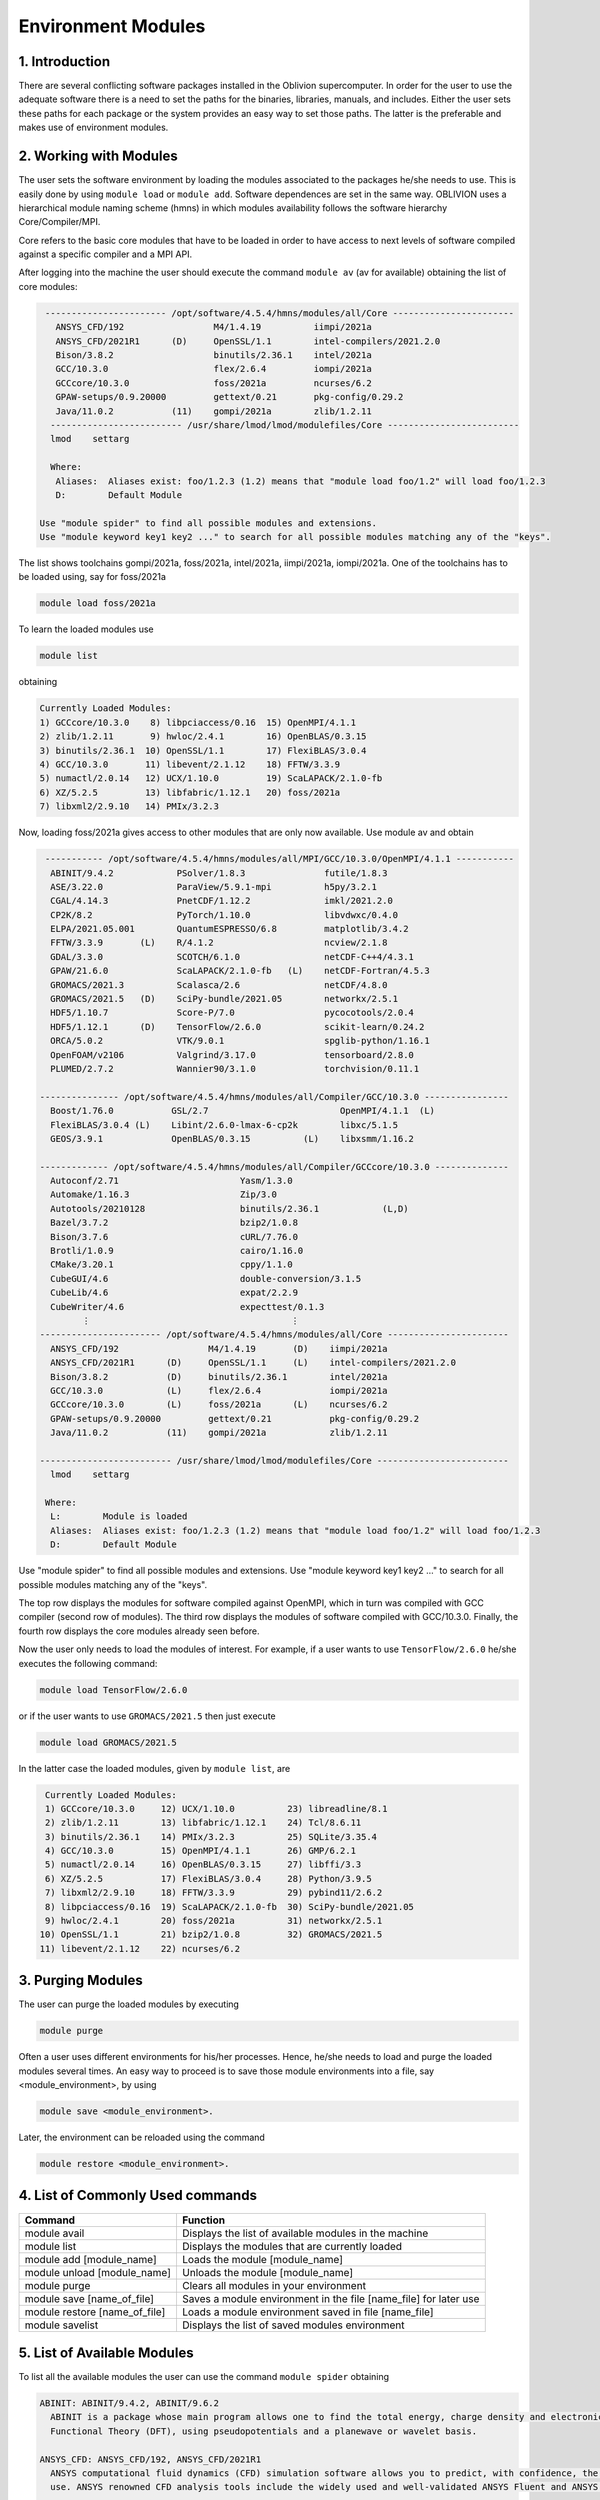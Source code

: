 Environment Modules
===================


1. Introduction
---------------

There are several conflicting software packages installed in the Oblivion supercomputer. In order for the user to use the adequate software there is a need to set the paths for the binaries, libraries, manuals, and includes. Either the user sets these paths for each package or the system provides an easy way to set those paths. The latter is the preferable and makes use of environment modules. 


2. Working with Modules
-----------------------

The user sets the software environment by loading the modules associated to the packages he/she needs to use. This is easily done by using ``module load`` or ``module add``. Software dependences are set in the same way. OBLIVION uses a hierarchical module naming scheme (hmns) in which modules availability follows the software hierarchy Core/Compiler/MPI.

Core refers to the basic core modules that have to be loaded in order to have access to next levels of software compiled against a specific compiler and a MPI API.

After logging into the machine the user should execute the command ``module av`` (av for available) obtaining the list of core modules:

.. code-block:: console

   ----------------------- /opt/software/4.5.4/hmns/modules/all/Core -----------------------
     ANSYS_CFD/192                 M4/1.4.19          iimpi/2021a
     ANSYS_CFD/2021R1      (D)     OpenSSL/1.1        intel-compilers/2021.2.0
     Bison/3.8.2                   binutils/2.36.1    intel/2021a
     GCC/10.3.0                    flex/2.6.4         iompi/2021a
     GCCcore/10.3.0                foss/2021a         ncurses/6.2
     GPAW-setups/0.9.20000         gettext/0.21       pkg-config/0.29.2
     Java/11.0.2           (11)    gompi/2021a        zlib/1.2.11
    ------------------------- /usr/share/lmod/lmod/modulefiles/Core -------------------------
    lmod    settarg

    Where:
     Aliases:  Aliases exist: foo/1.2.3 (1.2) means that "module load foo/1.2" will load foo/1.2.3
     D:        Default Module

  Use "module spider" to find all possible modules and extensions.
  Use "module keyword key1 key2 ..." to search for all possible modules matching any of the "keys".


The list shows toolchains gompi/2021a, foss/2021a, intel/2021a, iimpi/2021a, iompi/2021a. One of the toolchains has to be loaded using, say for foss/2021a

.. code-block:: console

  module load foss/2021a

To learn the loaded modules use

.. code-block:: console

  module list

obtaining

.. code-block:: console

  Currently Loaded Modules:
  1) GCCcore/10.3.0    8) libpciaccess/0.16  15) OpenMPI/4.1.1
  2) zlib/1.2.11       9) hwloc/2.4.1        16) OpenBLAS/0.3.15
  3) binutils/2.36.1  10) OpenSSL/1.1        17) FlexiBLAS/3.0.4
  4) GCC/10.3.0       11) libevent/2.1.12    18) FFTW/3.3.9
  5) numactl/2.0.14   12) UCX/1.10.0         19) ScaLAPACK/2.1.0-fb
  6) XZ/5.2.5         13) libfabric/1.12.1   20) foss/2021a
  7) libxml2/2.9.10   14) PMIx/3.2.3

Now, loading foss/2021a gives access to other modules that are only now available. Use module av and obtain

.. code-block:: console

  ----------- /opt/software/4.5.4/hmns/modules/all/MPI/GCC/10.3.0/OpenMPI/4.1.1 -----------
   ABINIT/9.4.2            PSolver/1.8.3               futile/1.8.3
   ASE/3.22.0              ParaView/5.9.1-mpi          h5py/3.2.1
   CGAL/4.14.3             PnetCDF/1.12.2              imkl/2021.2.0
   CP2K/8.2                PyTorch/1.10.0              libvdwxc/0.4.0
   ELPA/2021.05.001        QuantumESPRESSO/6.8         matplotlib/3.4.2
   FFTW/3.3.9       (L)    R/4.1.2                     ncview/2.1.8
   GDAL/3.3.0              SCOTCH/6.1.0                netCDF-C++4/4.3.1
   GPAW/21.6.0             ScaLAPACK/2.1.0-fb   (L)    netCDF-Fortran/4.5.3
   GROMACS/2021.3          Scalasca/2.6                netCDF/4.8.0
   GROMACS/2021.5   (D)    SciPy-bundle/2021.05        networkx/2.5.1
   HDF5/1.10.7             Score-P/7.0                 pycocotools/2.0.4
   HDF5/1.12.1      (D)    TensorFlow/2.6.0            scikit-learn/0.24.2
   ORCA/5.0.2              VTK/9.0.1                   spglib-python/1.16.1
   OpenFOAM/v2106          Valgrind/3.17.0             tensorboard/2.8.0
   PLUMED/2.7.2            Wannier90/3.1.0             torchvision/0.11.1

 --------------- /opt/software/4.5.4/hmns/modules/all/Compiler/GCC/10.3.0 ----------------
   Boost/1.76.0           GSL/2.7                         OpenMPI/4.1.1  (L)
   FlexiBLAS/3.0.4 (L)    Libint/2.6.0-lmax-6-cp2k        libxc/5.1.5
   GEOS/3.9.1             OpenBLAS/0.3.15          (L)    libxsmm/1.16.2

 ------------- /opt/software/4.5.4/hmns/modules/all/Compiler/GCCcore/10.3.0 --------------
   Autoconf/2.71                       Yasm/1.3.0
   Automake/1.16.3                     Zip/3.0
   Autotools/20210128                  binutils/2.36.1            (L,D)
   Bazel/3.7.2                         bzip2/1.0.8
   Bison/3.7.6                         cURL/7.76.0
   Brotli/1.0.9                        cairo/1.16.0
   CMake/3.20.1                        cppy/1.1.0
   CubeGUI/4.6                         double-conversion/3.1.5
   CubeLib/4.6                         expat/2.2.9
   CubeWriter/4.6                      expecttest/0.1.3
         ⋮                                      ⋮
 ----------------------- /opt/software/4.5.4/hmns/modules/all/Core -----------------------
   ANSYS_CFD/192                 M4/1.4.19       (D)    iimpi/2021a
   ANSYS_CFD/2021R1      (D)     OpenSSL/1.1     (L)    intel-compilers/2021.2.0
   Bison/3.8.2           (D)     binutils/2.36.1        intel/2021a
   GCC/10.3.0            (L)     flex/2.6.4             iompi/2021a
   GCCcore/10.3.0        (L)     foss/2021a      (L)    ncurses/6.2
   GPAW-setups/0.9.20000         gettext/0.21           pkg-config/0.29.2
   Java/11.0.2           (11)    gompi/2021a            zlib/1.2.11

 ------------------------- /usr/share/lmod/lmod/modulefiles/Core -------------------------
   lmod    settarg

  Where:
   L:        Module is loaded
   Aliases:  Aliases exist: foo/1.2.3 (1.2) means that "module load foo/1.2" will load foo/1.2.3
   D:        Default Module

Use "module spider" to find all possible modules and extensions.
Use "module keyword key1 key2 ..." to search for all possible modules matching any of the "keys".


The top row displays the modules for software compiled against OpenMPI, which in turn was compiled with GCC compiler (second row of modules). The third row displays the modules of software compiled with GCC/10.3.0. Finally, the fourth row displays the core modules already seen before.

Now the user only needs to load the modules of interest. For example, if a user wants to use ``TensorFlow/2.6.0`` he/she executes the following command:

.. code-block:: console

  module load TensorFlow/2.6.0

or if the user wants to use ``GROMACS/2021.5`` then just execute

.. code-block:: console

  module load GROMACS/2021.5

In the latter case the loaded modules, given by ``module list``, are

.. code-block:: console

  Currently Loaded Modules:
  1) GCCcore/10.3.0     12) UCX/1.10.0          23) libreadline/8.1
  2) zlib/1.2.11        13) libfabric/1.12.1    24) Tcl/8.6.11
  3) binutils/2.36.1    14) PMIx/3.2.3          25) SQLite/3.35.4
  4) GCC/10.3.0         15) OpenMPI/4.1.1       26) GMP/6.2.1
  5) numactl/2.0.14     16) OpenBLAS/0.3.15     27) libffi/3.3
  6) XZ/5.2.5           17) FlexiBLAS/3.0.4     28) Python/3.9.5
  7) libxml2/2.9.10     18) FFTW/3.3.9          29) pybind11/2.6.2
  8) libpciaccess/0.16  19) ScaLAPACK/2.1.0-fb  30) SciPy-bundle/2021.05
  9) hwloc/2.4.1        20) foss/2021a          31) networkx/2.5.1
 10) OpenSSL/1.1        21) bzip2/1.0.8         32) GROMACS/2021.5
 11) libevent/2.1.12    22) ncurses/6.2


3. Purging Modules
------------------

The user can purge the loaded modules by executing 

.. code-block:: console
  
  module purge
  
Often a user uses different environments for his/her processes. Hence, he/she needs to load and purge the loaded modules several times. An easy way to proceed is to save those module environments into a file, say <module_environment>, by using 

.. code-block:: console

  module save <module_environment>. 
  
Later, the environment can be reloaded using the command 

.. code-block:: console

  module restore <module_environment>.

 
4. List of Commonly Used commands
---------------------------------

.. list-table::

  * - **Command**	
    - **Function**
  * - module avail	
    - Displays the list of available modules in the machine
  * - module list	
    - Displays the modules that are currently loaded
  * - module add [module_name]	
    - Loads the module [module_name]
  * - module unload [module_name]	
    - Unloads the module [module_name]
  * - module purge	
    - Clears all modules in your environment
  * - module save [name_of_file]	
    - Saves a module environment in the file [name_file] for later use
  * - module restore [name_of_file]	
    - Loads a module environment saved in file [name_file]
  * - module savelist	
    - Displays the list of saved modules environment

5. List of Available Modules
----------------------------

To list all the available modules the user can use the command ``module spider`` obtaining

.. code-block:: julia

  ABINIT: ABINIT/9.4.2, ABINIT/9.6.2
    ABINIT is a package whose main program allows one to find the total energy, charge density and electronic structure of systems made of electrons and nuclei (molecules and periodic solids) within Density
    Functional Theory (DFT), using pseudopotentials and a planewave or wavelet basis.

  ANSYS_CFD: ANSYS_CFD/192, ANSYS_CFD/2021R1
    ANSYS computational fluid dynamics (CFD) simulation software allows you to predict, with confidence, the impact of fluid flows on your product throughout design and manufacturing as well as during end
    use. ANSYS renowned CFD analysis tools include the widely used and well-validated ANSYS Fluent and ANSYS CFX.

  ASE: ASE/3.22.0
    ASE is a python package providing an open source Atomic Simulation Environment in the Python scripting language. From version 3.20.1 we also include the ase-ext package, it contains optional
    reimplementations in C of functions in ASE. ASE uses it automatically when installed.

  Autoconf: Autoconf/2.71
    Autoconf is an extensible package of M4 macros that produce shell scripts to automatically configure software source code packages. These scripts can adapt the packages to many kinds of UNIX-like systems
    without manual user intervention. Autoconf creates a configuration script for a package from a template file that lists the operating system features that the package can use, in the form of M4 macro
    calls.

  Automake: Automake/1.16.3
    Automake: GNU Standards-compliant Makefile generator

  Autotools: Autotools/20210128
    This bundle collect the standard GNU build tools: Autoconf, Automake and libtool 

  Bazel: Bazel/3.7.2
    Bazel is a build tool that builds code quickly and reliably. It is used to build the majority of Google's software.

  Bison: Bison/3.7.6, Bison/3.8.2
    Bison is a general-purpose parser generator that converts an annotated context-free grammar into a deterministic LR or generalized LR (GLR) parser employing LALR(1) parser tables.

  Boost: Boost/1.76.0
    Boost provides free peer-reviewed portable C++ source libraries.

  Brotli: Brotli/1.0.9
    Brotli is a generic-purpose lossless compression algorithm that compresses data using a combination of a modern variant of the LZ77 algorithm, Huffman coding and 2nd order context modeling, with a
    compression ratio comparable to the best currently available general-purpose compression methods. It is similar in speed with deflate but offers more dense compression. The specification of the Brotli
    Compressed Data Format is defined in RFC 7932.

  CGAL: CGAL/4.14.3
    The goal of the CGAL Open Source Project is to provide easy access to efficient and reliable geometric algorithms in the form of a C++ library.

  CLEASE: CLEASE/0.10.6
    CLuster Expansion in Atomic Simulation Environment (CLEASE) is a package that automates the cumbersome setup and construction procedure of cluster expansion (CE). It provides a comprehensive list of tools
    for specifying parameters for CE, generating training structures, fitting effective cluster interaction (ECI) values and running Monte Carlo simulations.

  CMake: CMake/3.20.1
    CMake, the cross-platform, open-source build system. CMake is a family of tools designed to build, test and package software. 

  CP2K: CP2K/8.2
    CP2K is a freely available (GPL) program, written in Fortran 95, to perform atomistic and molecular simulations of solid state, liquid, molecular and biological systems. It provides a general framework
    for different methods such as e.g. density functional theory (DFT) using a mixed Gaussian and plane waves approach (GPW), and classical pair and many-body potentials. 

  CubeGUI: CubeGUI/4.6
    Cube, which is used as performance report explorer for Scalasca and Score-P, is a generic tool for displaying a multi-dimensional performance space consisting of the dimensions (i) performance metric,
    (ii) call path, and (iii) system resource. Each dimension can be represented as a tree, where non-leaf nodes of the tree can be collapsed or expanded to achieve the desired level of granularity. This
    module provides the Cube graphical report explorer. 

  CubeLib: CubeLib/4.6
    Cube, which is used as performance report explorer for Scalasca and Score-P, is a generic tool for displaying a multi-dimensional performance space consisting of the dimensions (i) performance metric,
    (ii) call path, and (iii) system resource. Each dimension can be represented as a tree, where non-leaf nodes of the tree can be collapsed or expanded to achieve the desired level of granularity. This
    module provides the Cube general purpose C++ library component and command-line tools. 

  CubeWriter: CubeWriter/4.6
    Cube, which is used as performance report explorer for Scalasca and Score-P, is a generic tool for displaying a multi-dimensional performance space consisting of the dimensions (i) performance metric,
    (ii) call path, and (iii) system resource. Each dimension can be represented as a tree, where non-leaf nodes of the tree can be collapsed or expanded to achieve the desired level of granularity. This
    module provides the Cube high-performance C writer library component. 

  DB: DB/18.1.40
    Berkeley DB enables the development of custom data management solutions, without the overhead traditionally associated with such custom projects.

  DBus: DBus/1.13.18
    D-Bus is a message bus system, a simple way for applications to talk to one another. In addition to interprocess communication, D-Bus helps coordinate process lifecycle; it makes it simple and reliable to
    code a "single instance" application or daemon, and to launch applications and daemons on demand when their services are needed. 

  DFTB+: DFTB+/21.1
    DFTB+ is a fast and efficient versatile quantum mechanical simulation package. It is based on the Density Functional Tight Binding (DFTB) method, containing almost all of the useful extensions which have
    been developed for the DFTB framework so far. Using DFTB+ you can carry out quantum mechanical simulations like with ab-initio density functional theory based packages, but in an approximate way gaining
    typically around two order of magnitude in speed.

  DIRAC: DIRAC/22.0
    DIRAC: Program for Atomic and Molecular Direct Iterative Relativistic All-electron Calculations

  Doxygen: Doxygen/1.9.1
    Doxygen is a documentation system for C++, C, Java, Objective-C, Python, IDL (Corba and Microsoft flavors), Fortran, VHDL, PHP, C#, and to some extent D. 

  ELPA: ELPA/2021.05.001
    Eigenvalue SoLvers for Petaflop-Applications .

  ELSI: ELSI/2.7.1-PEXSI
    ELSI provides and enhances scalable, open-source software library solutions for electronic structure calculations in materials science, condensed matter physics, chemistry, and many other fields. ELSI
    focuses on methods that solve or circumvent eigenvalue problems in electronic structure theory. The ELSI infrastructure should also be useful for other challenging eigenvalue problems. 

  Eigen: Eigen/3.3.9
    Eigen is a C++ template library for linear algebra: matrices, vectors, numerical solvers, and related algorithms.

  FFTW: FFTW/3.3.9
    FFTW is a C subroutine library for computing the discrete Fourier transform (DFT) in one or more dimensions, of arbitrary input size, and of both real and complex data.

  FFmpeg: FFmpeg/4.3.2
    A complete, cross-platform solution to record, convert and stream audio and video.

  FLAC: FLAC/1.3.3
    FLAC stands for Free Lossless Audio Codec, an audio format similar to MP3, but lossless, meaning that audio is compressed in FLAC without any loss in quality.

  Flask: Flask/1.1.4
    Flask is a lightweight WSGI web application framework. It is designed to make getting started quick and easy, with the ability to scale up to complex applications. This module includes the Flask
    extensions: Flask-Cors

  FlexiBLAS: FlexiBLAS/3.0.4
    FlexiBLAS is a wrapper library that enables the exchange of the BLAS and LAPACK implementation used by a program without recompiling or relinking it.

  FriBidi: FriBidi/1.0.10
    The Free Implementation of the Unicode Bidirectional Algorithm. 

  GCC: GCC/10.3.0
    The GNU Compiler Collection includes front ends for C, C++, Objective-C, Fortran, Java, and Ada, as well as libraries for these languages (libstdc++, libgcj,...).

  GCCcore: GCCcore/10.3.0
    The GNU Compiler Collection includes front ends for C, C++, Objective-C, Fortran, Java, and Ada, as well as libraries for these languages (libstdc++, libgcj,...).

  GDAL: GDAL/3.3.0
    GDAL is a translator library for raster geospatial data formats that is released under an X/MIT style Open Source license by the Open Source Geospatial Foundation. As a library, it presents a single
    abstract data model to the calling application for all supported formats. It also comes with a variety of useful commandline utilities for data translation and processing.

  GEOS: GEOS/3.9.1
    GEOS (Geometry Engine - Open Source) is a C++ port of the Java Topology Suite (JTS)

  GLPK: GLPK/5.0
    The GLPK (GNU Linear Programming Kit) package is intended for solving large-scale linear programming (LP), mixed integer programming (MIP), and other related problems. It is a set of routines written in
    ANSI C and organized in the form of a callable library.

  GLib: GLib/2.68.2
    GLib is one of the base libraries of the GTK+ project

  GMP: GMP/6.2.1
    GMP is a free library for arbitrary precision arithmetic, operating on signed integers, rational numbers, and floating point numbers. 

  GObject-Introspection: GObject-Introspection/1.68.0
    GObject introspection is a middleware layer between C libraries (using GObject) and language bindings. The C library can be scanned at compile time and generate a metadata file, in addition to the actual
    native C library. Then at runtime, language bindings can read this metadata and automatically provide bindings to call into the C library.

  GPAW: GPAW/21.6.0
    GPAW is a density-functional theory (DFT) Python code based on the projector-augmented wave (PAW) method and the atomic simulation environment (ASE). It uses real-space uniform grids and multigrid methods
    or atom-centered basis-functions.

  GPAW-setups: GPAW-setups/0.9.20000
    PAW setup for the GPAW Density Functional Theory package. Users can install setups manually using 'gpaw install-data' or use setups from this package. The versions of GPAW and GPAW-setups can be
    intermixed.

  GROMACS: GROMACS/2021.3, GROMACS/2021.5
    GROMACS is a versatile package to perform molecular dynamics, i.e. simulate the Newtonian equations of motion for systems with hundreds to millions of particles. This is a CPU only build, containing both
    MPI and threadMPI builds for both single and double precision. It also contains the gmxapi extension for the single precision MPI build. 

  GSL: GSL/2.7
    The GNU Scientific Library (GSL) is a numerical library for C and C++ programmers. The library provides a wide range of mathematical routines such as random number generators, special functions and
    least-squares fitting.

  Ghostscript: Ghostscript/9.54.0
    Ghostscript is a versatile processor for PostScript data with the ability to render PostScript to different targets. It used to be part of the cups printing stack, but is no longer used for that.

  GlobalArrays: GlobalArrays/5.8
    Global Arrays (GA) is a Partitioned Global Address Space (PGAS) programming model

  HDF: HDF/4.2.15
    HDF (also known as HDF4) is a library and multi-object file format for storing and managing data between machines. 

  HDF5: HDF5/1.10.7, HDF5/1.12.1
    HDF5 is a data model, library, and file format for storing and managing data. It supports an unlimited variety of datatypes, and is designed for flexible and efficient I/O and for high volume and complex
    data.

  HarfBuzz: HarfBuzz/2.8.1
    HarfBuzz is an OpenType text shaping engine.

  ICU: ICU/69.1
    ICU is a mature, widely used set of C/C++ and Java libraries providing Unicode and Globalization support for software applications.

  ImageMagick: ImageMagick/7.0.11-14
    ImageMagick is a software suite to create, edit, compose, or convert bitmap images

  JasPer: JasPer/2.0.28
    The JasPer Project is an open-source initiative to provide a free software-based reference implementation of the codec specified in the JPEG-2000 Part-1 standard. 

  Java: Java/11.0.2
    Java Platform, Standard Edition (Java SE) lets you develop and deploy Java applications on desktops and servers.

  JsonCpp: JsonCpp/1.9.4
    JsonCpp is a C++ library that allows manipulating JSON values, including serialization and deserialization to and from strings. It can also preserve existing comment in unserialization/serialization
    steps, making it a convenient format to store user input files. 

  LAME: LAME/3.100
    LAME is a high quality MPEG Audio Layer III (MP3) encoder licensed under the LGPL.

  LLVM: LLVM/11.1.0
    The LLVM Core libraries provide a modern source- and target-independent optimizer, along with code generation support for many popular CPUs (as well as some less common ones!) These libraries are built
    around a well specified code representation known as the LLVM intermediate representation ("LLVM IR"). The LLVM Core libraries are well documented, and it is particularly easy to invent your own language
    (or port an existing compiler) to use LLVM as an optimizer and code generator.

  LMDB: LMDB/0.9.28
    LMDB is a fast, memory-efficient database. With memory-mapped files, it has the read performance of a pure in-memory database while retaining the persistence of standard disk-based databases.

  LibTIFF: LibTIFF/4.2.0
    tiff: Library and tools for reading and writing TIFF data files

  Libint: Libint/2.6.0-lmax-6-cp2k
    Libint library is used to evaluate the traditional (electron repulsion) and certain novel two-body matrix elements (integrals) over Cartesian Gaussian functions used in modern atomic and molecular theory.

  LittleCMS: LittleCMS/2.12
    Little CMS intends to be an OPEN SOURCE small-footprint color management engine, with special focus on accuracy and performance. 

  Lua: Lua/5.4.3
    Lua is a powerful, fast, lightweight, embeddable scripting language. Lua combines simple procedural syntax with powerful data description constructs based on associative arrays and extensible semantics.
    Lua is dynamically typed, runs by interpreting bytecode for a register-based virtual machine, and has automatic memory management with incremental garbage collection, making it ideal for configuration,
    scripting, and rapid prototyping.

  M4: M4/1.4.18, M4/1.4.19
    GNU M4 is an implementation of the traditional Unix macro processor. It is mostly SVR4 compatible although it has some extensions (for example, handling more than 9 positional parameters to macros). GNU
    M4 also has built-in functions for including files, running shell commands, doing arithmetic, etc.

  METIS: METIS/5.1.0
    METIS is a set of serial programs for partitioning graphs, partitioning finite element meshes, and producing fill reducing orderings for sparse matrices. The algorithms implemented in METIS are based on
    the multilevel recursive-bisection, multilevel k-way, and multi-constraint partitioning schemes. 

  MPFR: MPFR/4.1.0
    The MPFR library is a C library for multiple-precision floating-point computations with correct rounding. 

  Mako: Mako/1.1.4
    A super-fast templating language that borrows the best ideas from the existing templating languages

  Mesa: Mesa/21.1.1
    Mesa is an open-source implementation of the OpenGL specification - a system for rendering interactive 3D graphics.

  Meson: Meson/0.58.0
    Meson is a cross-platform build system designed to be both as fast and as user friendly as possible.

  NASM: NASM/2.15.05
    NASM: General-purpose x86 assembler

  NLopt: NLopt/2.7.0
    NLopt is a free/open-source library for nonlinear optimization, providing a common interface for a number of different free optimization routines available online as well as original implementations of
    various other algorithms. 

  NSPR: NSPR/4.30
    Netscape Portable Runtime (NSPR) provides a platform-neutral API for system level and libc-like functions.

  NSS: NSS/3.65
    Network Security Services (NSS) is a set of libraries designed to support cross-platform development of security-enabled client and server applications.

  NTPoly: NTPoly/2.7.0
    is a massively parallel library for computing the functions of sparse, symmetric matrices based on polynomial expansions. For sufficiently sparse matrices, most of the matrix functions in NTPoly can be
    computed in linear time.

  NWChem: NWChem/7.0.2
    NWChem aims to provide its users with computational chemistry tools that are scalable both in their ability to treat large scientific computational chemistry problems efficiently, and in their use of
    available parallel computing resources from high-performance parallel supercomputers to conventional workstation clusters. NWChem software can handle: biomolecules, nanostructures, and solid-state; from
    quantum to classical, and all combinations; Gaussian basis functions or plane-waves; scaling from one to thousands of processors; properties and relativity.

  Ninja: Ninja/1.10.2
    Ninja is a small build system with a focus on speed.

  OPARI2: OPARI2/2.0.6
    OPARI2, the successor of Forschungszentrum Juelich's OPARI, is a source-to-source instrumentation tool for OpenMP and hybrid codes. It surrounds OpenMP directives and runtime library calls with calls to
    the POMP2 measurement interface. 

  ORCA: ORCA/5.0.2
    ORCA is a flexible, efficient and easy-to-use general purpose tool for quantum chemistry with specific emphasis on spectroscopic properties of open-shell molecules. It features a wide variety of standard
    quantum chemical methods ranging from semiempirical methods to DFT to single- and multireference correlated ab initio methods. It can also treat environmental and relativistic effects.

  OTF2: OTF2/2.3
    The Open Trace Format 2 is a highly scalable, memory efficient event trace data format plus support library. It is the new standard trace format for Scalasca, Vampir, and TAU and is open for other tools. 

  OpenBLAS: OpenBLAS/0.3.15
    OpenBLAS is an optimized BLAS library based on GotoBLAS2 1.13 BSD version.

  OpenFOAM: OpenFOAM/v2106
    OpenFOAM is a free, open source CFD software package. OpenFOAM has an extensive range of features to solve anything from complex fluid flows involving chemical reactions, turbulence and heat transfer, to
    solid dynamics and electromagnetics.

  OpenMPI: OpenMPI/4.1.1
    The Open MPI Project is an open source MPI-3 implementation.

  OpenSSL: OpenSSL/1.1
    The OpenSSL Project is a collaborative effort to develop a robust, commercial-grade, full-featured, and Open Source toolchain implementing the Secure Sockets Layer (SSL v2/v3) and Transport Layer Security
    (TLS v1) protocols as well as a full-strength general purpose cryptography library. 

  PAPI: PAPI/6.0.0.1
    PAPI provides the tool designer and application engineer with a consistent interface and methodology for use of the performance counter hardware found in most major microprocessors. PAPI enables software
    engineers to see, in near real time, the relation between software performance and processor events. In addition Component PAPI provides access to a collection of components that expose performance
    measurement opportunites across the hardware and software stack. 

  PCRE: PCRE/8.44
    The PCRE library is a set of functions that implement regular expression pattern matching using the same syntax and semantics as Perl 5. 

  PCRE2: PCRE2/10.36
    The PCRE library is a set of functions that implement regular expression pattern matching using the same syntax and semantics as Perl 5. 

  PDT: PDT/3.25.1
    Program Database Toolkit (PDT) is a framework for analyzing source code written in several programming languages and for making rich program knowledge accessible to developers of static and dynamic
    analysis tools. PDT implements a standard program representation, the program database (PDB), that can be accessed in a uniform way through a class library supporting common PDB operations. 

  PLUMED: PLUMED/2.7.2
    PLUMED is an open source library for free energy calculations in molecular systems which works together with some of the most popular molecular dynamics engines. Free energy calculations can be performed
    as a function of many order parameters with a particular focus on biological problems, using state of the art methods such as metadynamics, umbrella sampling and Jarzynski-equation based steered MD. The
    software, written in C++, can be easily interfaced with both fortran and C/C++ codes. 

  PMIx: PMIx/3.2.3
    Process Management for Exascale Environments PMI Exascale (PMIx) represents an attempt to provide an extended version of the PMI standard specifically designed to support clusters up to and including
    exascale sizes. The overall objective of the project is not to branch the existing pseudo-standard definitions - in fact, PMIx fully supports both of the existing PMI-1 and PMI-2 APIs - but rather to (a)
    augment and extend those APIs to eliminate some current restrictions that impact scalability, and (b) provide a reference implementation of the PMI-server that demonstrates the desired level of
    scalability. 

  PROJ: PROJ/8.0.1
    Program proj is a standard Unix filter function which converts geographic longitude and latitude coordinates into cartesian coordinates

  PSolver: PSolver/1.8.3
    Interpolating scaling function Poisson Solver Library 

  Pango: Pango/1.48.5
    Pango is a library for laying out and rendering of text, with an emphasis on internationalization. Pango can be used anywhere that text layout is needed, though most of the work on Pango so far has been
    done in the context of the GTK+ widget toolkit. Pango forms the core of text and font handling for GTK+-2.x.

  ParaView: ParaView/5.9.1-mpi
    ParaView is a scientific parallel visualizer.

  Perl: Perl/5.32.1-minimal, Perl/5.32.1
    Larry Wall's Practical Extraction and Report Language This is a minimal build without any modules. Should only be used for build dependencies. 

  Pillow: Pillow/8.2.0
    Pillow is the 'friendly PIL fork' by Alex Clark and Contributors. PIL is the Python Imaging Library by Fredrik Lundh and Contributors.

  Pillow-SIMD: Pillow-SIMD/8.2.0
    Pillow is the 'friendly PIL fork' by Alex Clark and Contributors. PIL is the Python Imaging Library by Fredrik Lundh and Contributors.

  PnetCDF: PnetCDF/1.12.2
    Parallel netCDF: A Parallel I/O Library for NetCDF File Access

  PyTorch: PyTorch/1.10.0
    Tensors and Dynamic neural networks in Python with strong GPU acceleration. PyTorch is a deep learning framework that puts Python first.

  PyYAML: PyYAML/5.4.1
    PyYAML is a YAML parser and emitter for the Python programming language.

  Python: Python/2.7.18-bare, Python/3.9.5-bare, Python/3.9.5
    Python is a programming language that lets you work more quickly and integrate your systems more effectively.

  Qhull: Qhull/2020.2
    Qhull computes the convex hull, Delaunay triangulation, Voronoi diagram, halfspace intersection about a point, furthest-site Delaunay triangulation, and furthest-site Voronoi diagram. The source code runs
    in 2-d, 3-d, 4-d, and higher dimensions. Qhull implements the Quickhull algorithm for computing the convex hull. 

  Qt5: Qt5/5.15.2
    Qt is a comprehensive cross-platform C++ application framework.

  QuantumESPRESSO: QuantumESPRESSO/6.8
    Quantum ESPRESSO is an integrated suite of computer codes for electronic-structure calculations and materials modeling at the nanoscale. It is based on density-functional theory, plane waves, and
    pseudopotentials (both norm-conserving and ultrasoft). 

  R: R/4.1.2
    R is a free software environment for statistical computing and graphics.

  Rust: Rust/1.52.1
    Rust is a systems programming language that runs blazingly fast, prevents segfaults, and guarantees thread safety.

  SCOTCH: SCOTCH/6.1.0
    Software package and libraries for sequential and parallel graph partitioning, static mapping, and sparse matrix block ordering, and sequential mesh and hypergraph partitioning.

  SIONlib: SIONlib/1.7.6-tools
    SIONlib is a scalable I/O library for parallel access to task-local files. The library not only supports writing and reading binary data to or from several thousands of processors into a single or a small
    number of physical files, but also provides global open and close functions to access SIONlib files in parallel. This package provides a stripped-down installation of SIONlib for use with performance
    tools (e.g., Score-P), with renamed symbols to avoid conflicts when an application using SIONlib itself is linked against a tool requiring a different SIONlib version. 

  SQLite: SQLite/3.35.4
    SQLite: SQL Database Engine in a C Library

  ScaLAPACK: ScaLAPACK/2.1.0-fb
    The ScaLAPACK (or Scalable LAPACK) library includes a subset of LAPACK routines redesigned for distributed memory MIMD parallel computers.

  Scalasca: Scalasca/2.6
    Scalasca is a software tool that supports the performance optimization of parallel programs by measuring and analyzing their runtime behavior. The analysis identifies potential performance bottlenecks --
    in particular those concerning communication and synchronization -- and offers guidance in exploring their causes. 

  SciPy-bundle: SciPy-bundle/2021.05
    Bundle of Python packages for scientific software

  Score-P: Score-P/7.0
    The Score-P measurement infrastructure is a highly scalable and easy-to-use tool suite for profiling, event tracing, and online analysis of HPC applications. 

  Szip: Szip/2.1.1
    Szip compression software, providing lossless compression of scientific data 

  Tcl: Tcl/8.6.11
    Tcl (Tool Command Language) is a very powerful but easy to learn dynamic programming language, suitable for a very wide range of uses, including web and desktop applications, networking, administration,
    testing and many more. 

  TensorFlow: TensorFlow/2.6.0
    An open-source software library for Machine Intelligence

  Tk: Tk/8.6.11
    Tk is an open source, cross-platform widget toolchain that provides a library of basic elements for building a graphical user interface (GUI) in many different programming languages.

  Tkinter: Tkinter/3.9.5
    Tkinter module, built with the Python buildsystem

  UCX: UCX/1.10.0
    Unified Communication X An open-source production grade communication framework for data centric and high-performance applications 

  UDUNITS: UDUNITS/2.2.28
    UDUNITS supports conversion of unit specifications between formatted and binary forms, arithmetic manipulation of units, and conversion of values between compatible scales of measurement.

  UnZip: UnZip/6.0
    UnZip is an extraction utility for archives compressed in .zip format (also called "zipfiles"). Although highly compatible both with PKWARE's PKZIP and PKUNZIP utilities for MS-DOS and with Info-ZIP's own
    Zip program, our primary objectives have been portability and non-MSDOS functionality.

  VTK: VTK/9.0.1
    The Visualization Toolkit (VTK) is an open-source, freely available software system for 3D computer graphics, image processing and visualization. VTK consists of a C++ class library and several
    interpreted interface layers including Tcl/Tk, Java, and Python. VTK supports a wide variety of visualization algorithms including: scalar, vector, tensor, texture, and volumetric methods; and advanced
    modeling techniques such as: implicit modeling, polygon reduction, mesh smoothing, cutting, contouring, and Delaunay triangulation.

  Valgrind: Valgrind/3.17.0
    Valgrind: Debugging and profiling tools

  Wannier90: Wannier90/3.1.0
    A tool for obtaining maximally-localised Wannier functions

  X11: X11/20210518
    The X Window System (X11) is a windowing system for bitmap displays

  XZ: XZ/5.2.5
    xz: XZ utilities

  Xvfb: Xvfb/1.20.11
    Xvfb is an X server that can run on machines with no display hardware and no physical input devices. It emulates a dumb framebuffer using virtual memory.

  Yasm: Yasm/1.3.0
    Yasm: Complete rewrite of the NASM assembler with BSD license

  Zip: Zip/3.0
    Zip is a compression and file packaging/archive utility. Although highly compatible both with PKWARE's PKZIP and PKUNZIP utilities for MS-DOS and with Info-ZIP's own UnZip, our primary objectives have
    been portability and other-than-MSDOS functionality

  binutils: binutils/2.36.1
    binutils: GNU binary utilities

  bio/GROMACS: bio/GROMACS/2020.4-foss-2020a-Python-3.8.2
    GROMACS is a versatile package to perform molecular dynamics, i.e. simulate the Newtonian equations of motion for systems with hundreds to millions of particles. This is a CPU only build, containing both
    MPI and threadMPI builds for both single and double precision. It also contains the gmxapi extension for the single precision MPI build. 

  bzip2: bzip2/1.0.8
    bzip2 is a freely available, patent free, high-quality data compressor. It typically compresses files to within 10% to 15% of the best available techniques (the PPM family of statistical compressors),
    whilst being around twice as fast at compression and six times faster at decompression. 

  cURL: cURL/7.76.0
    libcurl is a free and easy-to-use client-side URL transfer library, supporting DICT, FILE, FTP, FTPS, Gopher, HTTP, HTTPS, IMAP, IMAPS, LDAP, LDAPS, POP3, POP3S, RTMP, RTSP, SCP, SFTP, SMTP, SMTPS, Telnet
    and TFTP. libcurl supports SSL certificates, HTTP POST, HTTP PUT, FTP uploading, HTTP form based upload, proxies, cookies, user+password authentication (Basic, Digest, NTLM, Negotiate, Kerberos), file
    transfer resume, http proxy tunneling and more. 

  cae/OpenFOAM: cae/OpenFOAM/v2006-foss-2020a
    OpenFOAM is a free, open source CFD software package. OpenFOAM has an extensive range of features to solve anything from complex fluid flows involving chemical reactions, turbulence and heat transfer, to
    solid dynamics and electromagnetics.

  cairo: cairo/1.16.0
    Cairo is a 2D graphics library with support for multiple output devices. Currently supported output targets include the X Window System (via both Xlib and XCB), Quartz, Win32, image buffers, PostScript,
    PDF, and SVG file output. Experimental backends include OpenGL, BeOS, OS/2, and DirectFB

  chem/GAMESS-US: chem/GAMESS-US/20200930-R2-foss-2020a, chem/GAMESS-US/20200930-R2-intel-2020a
    The General Atomic and Molecular Electronic Structure System (GAMESS) is a general ab initio quantum chemistry package. 

  chem/QuantumESPRESSO: chem/QuantumESPRESSO/6.6-intel-2020a
    Quantum ESPRESSO is an integrated suite of computer codes for electronic-structure calculations and materials modeling at the nanoscale. It is based on density-functional theory, plane waves, and
    pseudopotentials (both norm-conserving and ultrasoft). 

  chem/libxc: chem/libxc/4.3.4-iccifort-2020.1.217
    Libxc is a library of exchange-correlation functionals for density-functional theory. The aim is to provide a portable, well tested and reliable set of exchange and correlation functionals.

  compiler/Clang: compiler/Clang/11.0.0-GCCcore-9.3.0
    C, C++, Objective-C compiler, based on LLVM. Does not include C++ standard library -- use libstdc++ from GCC.

  compiler/GCC: compiler/GCC/9.3.0
    The GNU Compiler Collection includes front ends for C, C++, Objective-C, Fortran, Java, and Ada, as well as libraries for these languages (libstdc++, libgcj,...).

  compiler/GCCcore: compiler/GCCcore/9.3.0
    The GNU Compiler Collection includes front ends for C, C++, Objective-C, Fortran, Java, and Ada, as well as libraries for these languages (libstdc++, libgcj,...).

  compiler/LLVM: compiler/LLVM/9.0.1-GCCcore-9.3.0
    The LLVM Core libraries provide a modern source- and target-independent optimizer, along with code generation support for many popular CPUs (as well as some less common ones!) These libraries are built
    around a well specified code representation known as the LLVM intermediate representation ("LLVM IR"). The LLVM Core libraries are well documented, and it is particularly easy to invent your own language
    (or port an existing compiler) to use LLVM as an optimizer and code generator.

  compiler/iccifort: compiler/iccifort/2020.1.217
    Intel C, C++ & Fortran compilers

  cppy: cppy/1.1.0
    A small C++ header library which makes it easier to write Python extension modules. The primary feature is a PyObject smart pointer which automatically handles reference counting and provides convenience
    methods for performing common object operations.

  data/GDAL: data/GDAL/3.0.4-foss-2020a-Python-3.8.2
    GDAL is a translator library for raster geospatial data formats that is released under an X/MIT style Open Source license by the Open Source Geospatial Foundation. As a library, it presents a single
    abstract data model to the calling application for all supported formats. It also comes with a variety of useful commandline utilities for data translation and processing.

  data/HDF: data/HDF/4.2.15-GCCcore-9.3.0
    HDF (also known as HDF4) is a library and multi-object file format for storing and managing data between machines. 

  data/HDF5: data/HDF5/1.10.5-iimpi-2020a, data/HDF5/1.10.6-gompi-2020a, data/HDF5/1.10.6-iimpi-2020a, data/HDF5/1.12.0-gompi-2020a, data/HDF5/1.12.0-iimpi-2020a
    HDF5 is a data model, library, and file format for storing and managing data. It supports an unlimited variety of datatypes, and is designed for flexible and efficient I/O and for high volume and complex
    data.

  data/LAME: data/LAME/3.100-GCCcore-9.3.0
    LAME is a high quality MPEG Audio Layer III (MP3) encoder licensed under the LGPL.

  data/h5py: data/h5py/2.10.0-foss-2020a-Python-3.8.2
    HDF5 for Python (h5py) is a general-purpose Python interface to the Hierarchical Data Format library, version 5. HDF5 is a versatile, mature scientific software library designed for the fast, flexible
    storage of enormous amounts of data.

  data/netCDF: data/netCDF/4.7.4-gompi-2020a, data/netCDF/4.7.4-iimpi-2020a
    NetCDF (network Common Data Form) is a set of software libraries and machine-independent data formats that support the creation, access, and sharing of array-oriented scientific data.

  data/netCDF-C++4: data/netCDF-C++4/4.3.1-gompi-2020a, data/netCDF-C++4/4.3.1-iimpi-2020a
    NetCDF (network Common Data Form) is a set of software libraries and machine-independent data formats that support the creation, access, and sharing of array-oriented scientific data.

  data/netCDF-Fortran: data/netCDF-Fortran/4.5.2-gompi-2020a, data/netCDF-Fortran/4.5.2-iimpi-2020a
    NetCDF (network Common Data Form) is a set of software libraries and machine-independent data formats that support the creation, access, and sharing of array-oriented scientific data.

  data/scikit-learn: data/scikit-learn/0.23.1-foss-2020a-Python-3.8.2, data/scikit-learn/0.23.1-intel-2020a-Python-3.8.2
    Scikit-learn integrates machine learning algorithms in the tightly-knit scientific Python world, building upon numpy, scipy, and matplotlib. As a machine-learning module, it provides versatile tools for
    data mining and analysis in any field of science and engineering. It strives to be simple and efficient, accessible to everybody, and reusable in various contexts.

  debugger/Valgrind: debugger/Valgrind/3.16.1-gompi-2020a
    Valgrind: Debugging and profiling tools

  devel/Autoconf: devel/Autoconf/2.69-GCCcore-9.3.0
    Autoconf is an extensible package of M4 macros that produce shell scripts to automatically configure software source code packages. These scripts can adapt the packages to many kinds of UNIX-like systems
    without manual user intervention. Autoconf creates a configuration script for a package from a template file that lists the operating system features that the package can use, in the form of M4 macro
    calls. 

  devel/Automake: devel/Automake/1.16.1-GCCcore-9.3.0
    Automake: GNU Standards-compliant Makefile generator

  devel/Autotools: devel/Autotools/20180311-GCCcore-9.3.0
    This bundle collect the standard GNU build tools: Autoconf, Automake and libtool 

  devel/Bazel: devel/Bazel/3.6.0-GCCcore-9.3.0
    Bazel is a build tool that builds code quickly and reliably. It is used to build the majority of Google's software.

  devel/Boost: devel/Boost/1.72.0-gompi-2020a
    Boost provides free peer-reviewed portable C++ source libraries.

  devel/CMake: devel/CMake/3.16.4-GCCcore-9.3.0
    CMake, the cross-platform, open-source build system. CMake is a family of tools designed to build, test and package software. 

  devel/DBus: devel/DBus/1.13.12-GCCcore-9.3.0
    D-Bus is a message bus system, a simple way for applications to talk to one another. In addition to interprocess communication, D-Bus helps coordinate process lifecycle; it makes it simple and reliable to
    code a "single instance" application or daemon, and to launch applications and daemons on demand when their services are needed. 

  devel/Doxygen: devel/Doxygen/1.8.17-GCCcore-9.3.0
    Doxygen is a documentation system for C++, C, Java, Objective-C, Python, IDL (Corba and Microsoft flavors), Fortran, VHDL, PHP, C#, and to some extent D. 

  devel/GObject-Introspection: devel/GObject-Introspection/1.64.0-GCCcore-9.3.0-Python-3.8.2
    GObject introspection is a middleware layer between C libraries (using GObject) and language bindings. The C library can be scanned at compile time and generate a metadata file, in addition to the actual
    native C library. Then at runtime, language bindings can read this metadata and automatically provide bindings to call into the C library.

  devel/M4: devel/M4/1.4.18-GCCcore-9.3.0, devel/M4/1.4.18
    GNU M4 is an implementation of the traditional Unix macro processor. It is mostly SVR4 compatible although it has some extensions (for example, handling more than 9 positional parameters to macros). GNU
    M4 also has built-in functions for including files, running shell commands, doing arithmetic, etc.

  devel/Mako: devel/Mako/1.1.2-GCCcore-9.3.0
    A super-fast templating language that borrows the best ideas from the existing templating languages

  devel/PCRE: devel/PCRE/8.44-GCCcore-9.3.0
    The PCRE library is a set of functions that implement regular expression pattern matching using the same syntax and semantics as Perl 5. 

  devel/PCRE2: devel/PCRE2/10.34-GCCcore-9.3.0
    The PCRE library is a set of functions that implement regular expression pattern matching using the same syntax and semantics as Perl 5. 

  devel/Qt5: devel/Qt5/5.14.1-GCCcore-9.3.0
    Qt is a comprehensive cross-platform C++ application framework.

  devel/SQLite: devel/SQLite/3.31.1-GCCcore-9.3.0
    SQLite: SQL Database Engine in a C Library

  devel/SWIG: devel/SWIG/4.0.1-GCCcore-9.3.0
    SWIG is a software development tool that connects programs written in C and C++ with a variety of high-level programming languages.

  devel/flatbuffers: devel/flatbuffers/1.12.0-GCCcore-9.3.0
    FlatBuffers: Memory Efficient Serialization Library

  devel/gperf: devel/gperf/3.1-GCCcore-9.3.0
    GNU gperf is a perfect hash function generator. For a given list of strings, it produces a hash function and hash table, in form of C or C++ code, for looking up a value depending on the input string. The
    hash function is perfect, which means that the hash table has no collisions, and the hash table lookup needs a single string comparison only. 

  devel/intltool: devel/intltool/0.51.0-GCCcore-9.3.0
    intltool is a set of tools to centralize translation of many different file formats using GNU gettext-compatible PO files.

  devel/makeinfo: devel/makeinfo/6.7-GCCcore-9.3.0
    makeinfo is part of the Texinfo project, the official documentation format of the GNU project.

  devel/ncurses: devel/ncurses/6.1, devel/ncurses/6.2-GCCcore-9.3.0
    The Ncurses (new curses) library is a free software emulation of curses in System V Release 4.0, and more. It uses Terminfo format, supports pads and color and multiple highlights and forms characters and
    function-key mapping, and has all the other SYSV-curses enhancements over BSD Curses.

  devel/nsync: devel/nsync/1.24.0-GCCcore-9.3.0
    nsync is a C library that exports various synchronization primitives, such as mutexes

  devel/pkg-config: devel/pkg-config/0.29.2-GCCcore-9.3.0
    pkg-config is a helper tool used when compiling applications and libraries. It helps you insert the correct compiler options on the command line so an application can use gcc -o test test.c `pkg-config
    --libs --cflags glib-2.0` for instance, rather than hard-coding values on where to find glib (or other libraries). 

  devel/pkgconfig: devel/pkgconfig/1.5.1-GCCcore-9.3.0-Python-3.8.2
    pkgconfig is a Python module to interface with the pkg-config command line tool

  devel/protobuf: devel/protobuf/3.13.0-GCCcore-9.3.0
    Google Protocol Buffers

  devel/protobuf-python: devel/protobuf-python/3.13.0-foss-2020a-Python-3.8.2
    Python Protocol Buffers runtime library.

  devel/xorg-macros: devel/xorg-macros/1.19.2-GCCcore-9.3.0
    X.org macros utilities.

  dftd3-lib: dftd3-lib/0.9
    This is a repackaged version of the DFTD3 program by S. Grimme and his coworkers. The original program (V3.1 Rev 1) was downloaded at 2016-04-03. It has been converted to free format and encapsulated into
    modules.

  double-conversion: double-conversion/3.1.5
    Efficient binary-decimal and decimal-binary conversion routines for IEEE doubles.

  expat: expat/2.2.9
    Expat is an XML parser library written in C. It is a stream-oriented parser in which an application registers handlers for things the parser might find in the XML document (like start tags) 

  expecttest: expecttest/0.1.3
    This library implements expect tests (also known as "golden" tests). Expect tests are a method of writing tests where instead of hard-coding the expected output of a test, you run the test to get the
    output, and the test framework automatically populates the expected output. If the output of the test changes, you can rerun the test with the environment variable EXPECTTEST_ACCEPT=1 to automatically
    update the expected output.

  flatbuffers: flatbuffers/2.0.0
    FlatBuffers: Memory Efficient Serialization Library

  flatbuffers-python: flatbuffers-python/2.0
    Python Flatbuffers runtime library.

  flex: flex/2.6.4
    Flex (Fast Lexical Analyzer) is a tool for generating scanners. A scanner, sometimes called a tokenizer, is a program which recognizes lexical patterns in text. 

  fontconfig: fontconfig/2.13.93
    Fontconfig is a library designed to provide system-wide font configuration, customization and application access. 

  foss: foss/2021a
    GNU Compiler Collection (GCC) based compiler toolchain, including OpenMPI for MPI support, OpenBLAS (BLAS and LAPACK support), FFTW and ScaLAPACK.

  freetype: freetype/2.10.4
    FreeType 2 is a software font engine that is designed to be small, efficient, highly customizable, and portable while capable of producing high-quality output (glyph images). It can be used in graphics
    libraries, display servers, font conversion tools, text image generation tools, and many other products as well. 

  futile: futile/1.8.3
    The FUTILE project (Fortran Utilities for the Treatment of Innermost Level of Executables) is a set of modules and wrapper that encapsulate the most common low-level operations of a Fortran code. 

  geo/rgdal: geo/rgdal/1.5-16-foss-2020a-R-4.0.0
    Provides bindings to the 'Geospatial' Data Abstraction Library ('GDAL') (>= 1.11.4 and <= 2.5.0) and access to projection/transformation operations from the 'PROJ.4' library.

  gettext: gettext/0.21
    GNU 'gettext' is an important step for the GNU Translation Project, as it is an asset on which we may build many other steps. This package offers to programmers, translators, and even users, a well
    integrated set of tools and documentation

  giflib: giflib/5.2.1
    giflib is a library for reading and writing gif images. It is API and ABI compatible with libungif which was in wide use while the LZW compression algorithm was patented.

  git: git/2.32.0-nodocs
    Git is a free and open source distributed version control system designed to handle everything from small to very large projects with speed and efficiency.

  gnuplot: gnuplot/5.4.2
    Portable interactive, function plotting utility

  gompi: gompi/2021a
    GNU Compiler Collection (GCC) based compiler toolchain, including OpenMPI for MPI support.

  gperf: gperf/3.1
    GNU gperf is a perfect hash function generator. For a given list of strings, it produces a hash function and hash table, in form of C or C++ code, for looking up a value depending on the input string. The
    hash function is perfect, which means that the hash table has no collisions, and the hash table lookup needs a single string comparison only. 

  groff: groff/1.22.4
    Groff (GNU troff) is a typesetting system that reads plain text mixed with formatting commands and produces formatted output.

  gzip: gzip/1.10
    gzip (GNU zip) is a popular data compression program as a replacement for compress

  h5py: h5py/3.2.1
    HDF5 for Python (h5py) is a general-purpose Python interface to the Hierarchical Data Format library, version 5. HDF5 is a versatile, mature scientific software library designed for the fast, flexible
    storage of enormous amounts of data.

  help2man: help2man/1.48.3
    help2man produces simple manual pages from the '--help' and '--version' output of other commands.

  hwloc: hwloc/2.4.1
    The Portable Hardware Locality (hwloc) software package provides a portable abstraction (across OS, versions, architectures, ...) of the hierarchical topology of modern architectures, including NUMA
    memory nodes, sockets, shared caches, cores and simultaneous multithreading. It also gathers various system attributes such as cache and memory information as well as the locality of I/O devices such as
    network interfaces, InfiniBand HCAs or GPUs. It primarily aims at helping applications with gathering information about modern computing hardware so as to exploit it accordingly and efficiently. 

  hypothesis: hypothesis/6.13.1
    Hypothesis is an advanced testing library for Python. It lets you write tests which are parametrized by a source of examples, and then generates simple and comprehensible examples that make your tests
    fail. This lets you find more bugs in your code with less work.

  iimpi: iimpi/2021a
    Intel C/C++ and Fortran compilers, alongside Intel MPI.

  imkl: imkl/2021.2.0
    Intel oneAPI Math Kernel Library

  impi: impi/2021.2.0
    Intel MPI Library, compatible with MPICH ABI

  intel: intel/2021a
    Compiler toolchain including Intel compilers, Intel MPI and Intel Math Kernel Library (MKL).

  intel-compilers: intel-compilers/2021.2.0
    Intel C, C++ & Fortran compilers (classic and oneAPI)

  intltool: intltool/0.51.0
    intltool is a set of tools to centralize translation of many different file formats using GNU gettext-compatible PO files.

  iompi: iompi/2021a
    Intel C/C++ and Fortran compilers, alongside Open MPI.

  jbigkit: jbigkit/2.1
    JBIG-KIT is a software implementation of the JBIG1 data compression standard (ITU-T T.82), which was designed for bi-level image data, such as scanned documents.

  lang/Bison: lang/Bison/3.3.2, lang/Bison/3.5.3-GCCcore-9.3.0, lang/Bison/3.5.3
    Bison is a general-purpose parser generator that converts an annotated context-free grammar into a deterministic LR or generalized LR (GLR) parser employing LALR(1) parser tables. 

  lang/FriBidi: lang/FriBidi/1.0.9-GCCcore-9.3.0
    The Free Implementation of the Unicode Bidirectional Algorithm. 

  lang/Java: lang/Java/1.8_191-b26-OpenJDK, lang/Java/11.0.2
    An open-source implementation of the Java Platform, Standard Edition

  lang/Julia: lang/Julia/1.5.1-linux-x86_64
    Julia is a high-level, high-performance dynamic programming language for numerical computing

  lang/Lua: lang/Lua/5.3.5-GCCcore-9.3.0
    Lua is a powerful, fast, lightweight, embeddable scripting language. Lua combines simple procedural syntax with powerful data description constructs based on associative arrays and extensible semantics.
    Lua is dynamically typed, runs by interpreting bytecode for a register-based virtual machine, and has automatic memory management with incremental garbage collection, making it ideal for configuration,
    scripting, and rapid prototyping.

  lang/NASM: lang/NASM/2.14.02-GCCcore-9.3.0
    NASM: General-purpose x86 assembler

  lang/Perl: lang/Perl/5.30.2-GCCcore-9.3.0
    Larry Wall's Practical Extraction and Report Language

  lang/Python: lang/Python/2.7.18-GCCcore-9.3.0, lang/Python/3.8.2-GCCcore-9.3.0
    Python is a programming language that lets you work more quickly and integrate your systems more effectively.

  lang/R: lang/R/4.0.0-foss-2020a
    R is a free software environment for statistical computing and graphics.

  lang/SciPy-bundle: lang/SciPy-bundle/2020.03-foss-2020a-Python-3.8.2, lang/SciPy-bundle/2020.03-intel-2020a-Python-3.8.2
    Bundle of Python packages for scientific software

  lang/Tcl: lang/Tcl/8.6.10-GCCcore-9.3.0
    Tcl (Tool Command Language) is a very powerful but easy to learn dynamic programming language, suitable for a very wide range of uses, including web and desktop applications, networking, administration,
    testing and many more. 

  lang/Yasm: lang/Yasm/1.3.0-GCCcore-9.3.0
    Yasm: Complete rewrite of the NASM assembler with BSD license

  lang/flex: lang/flex/2.6.4-GCCcore-9.3.0, lang/flex/2.6.4
    Flex (Fast Lexical Analyzer) is a tool for generating scanners. A scanner, sometimes called a tokenizer, is a program which recognizes lexical patterns in text. 

  lib/ICU: lib/ICU/66.1-GCCcore-9.3.0
    ICU is a mature, widely used set of C/C++ and Java libraries providing Unicode and Globalization support for software applications.

  lib/JsonCpp: lib/JsonCpp/1.9.4-GCCcore-9.3.0
    JsonCpp is a C++ library that allows manipulating JSON values, including serialization and deserialization to and from strings. It can also preserve existing comment in unserialization/serialization
    steps, making it a convenient format to store user input files. 

  lib/LMDB: lib/LMDB/0.9.24-GCCcore-9.3.0
    LMDB is a fast, memory-efficient database. With memory-mapped files, it has the read performance of a pure in-memory database while retaining the persistence of standard disk-based databases.

  lib/LibTIFF: lib/LibTIFF/4.1.0-GCCcore-9.3.0
    tiff: Library and tools for reading and writing TIFF data files

  lib/NSPR: lib/NSPR/4.25-GCCcore-9.3.0
    Netscape Portable Runtime (NSPR) provides a platform-neutral API for system level and libc-like functions.

  lib/NSS: lib/NSS/3.51-GCCcore-9.3.0
    Network Security Services (NSS) is a set of libraries designed to support cross-platform development of security-enabled client and server applications.

  lib/PMIx: lib/PMIx/3.1.5-GCCcore-9.3.0
    Process Management for Exascale Environments PMI Exascale (PMIx) represents an attempt to provide an extended version of the PMI standard specifically designed to support clusters up to and including
    exascale sizes. The overall objective of the project is not to branch the existing pseudo-standard definitions - in fact, PMIx fully supports both of the existing PMI-1 and PMI-2 APIs - but rather to (a)
    augment and extend those APIs to eliminate some current restrictions that impact scalability, and (b) provide a reference implementation of the PMI-server that demonstrates the desired level of
    scalability. 

  lib/PROJ: lib/PROJ/7.0.0-GCCcore-9.3.0
    Program proj is a standard Unix filter function which converts geographic longitude and latitude coordinates into cartesian coordinates

  lib/SIONlib: lib/SIONlib/1.7.6-GCCcore-9.3.0-tools
    SIONlib is a scalable I/O library for parallel access to task-local files. The library not only supports writing and reading binary data to or from several thousands of processors into a single or a small
    number of physical files, but also provides global open and close functions to access SIONlib files in parallel. This package provides a stripped-down installation of SIONlib for use with performance
    tools (e.g., Score-P), with renamed symbols to avoid conflicts when an application using SIONlib itself is linked against a tool requiring a different SIONlib version. 

  lib/TensorFlow: lib/TensorFlow/2.3.1-foss-2020a-Python-3.8.2
    An open-source software library for Machine Intelligence

  lib/UCX: lib/UCX/1.8.0-GCCcore-9.3.0
    Unified Communication X An open-source production grade communication framework for data centric and high-performance applications 

  lib/double-conversion: lib/double-conversion/3.1.5-GCCcore-9.3.0
    Efficient binary-decimal and decimal-binary conversion routines for IEEE doubles.

  lib/giflib: lib/giflib/5.2.1-GCCcore-9.3.0
    giflib is a library for reading and writing gif images. It is API and ABI compatible with libungif which was in wide use while the LZW compression algorithm was patented.

  lib/libdrm: lib/libdrm/2.4.100-GCCcore-9.3.0
    Direct Rendering Manager runtime library.

  lib/libevent: lib/libevent/2.1.11-GCCcore-9.3.0
    The libevent API provides a mechanism to execute a callback function when a specific event occurs on a file descriptor or after a timeout has been reached. Furthermore, libevent also support callbacks due
    to signals or regular timeouts. 

  lib/libfabric: lib/libfabric/1.11.0-GCCcore-9.3.0
    Libfabric is a core component of OFI. It is the library that defines and exports the user-space API of OFI, and is typically the only software that applications deal with directly. It works in conjunction
    with provider libraries, which are often integrated directly into libfabric. 

  lib/libffi: lib/libffi/3.3-GCCcore-9.3.0
    The libffi library provides a portable, high level programming interface to various calling conventions. This allows a programmer to call any function specified by a call interface description at
    run-time.

  lib/libgd: lib/libgd/2.3.0-GCCcore-9.3.0
    GD is an open source code library for the dynamic creation of images by programmers.

  lib/libgeotiff: lib/libgeotiff/1.5.1-GCCcore-9.3.0
    Library for reading and writing coordinate system information from/to GeoTIFF files

  lib/libglvnd: lib/libglvnd/1.2.0-GCCcore-9.3.0
    libglvnd is a vendor-neutral dispatch layer for arbitrating OpenGL API calls between multiple vendors.

  lib/libiconv: lib/libiconv/1.16-GCCcore-9.3.0
    Libiconv converts from one character encoding to another through Unicode conversion

  lib/libjpeg-turbo: lib/libjpeg-turbo/2.0.4-GCCcore-9.3.0
    libjpeg-turbo is a fork of the original IJG libjpeg which uses SIMD to accelerate baseline JPEG compression and decompression. libjpeg is a library that implements JPEG image encoding, decoding and
    transcoding. 

  lib/libpng: lib/libpng/1.6.37-GCCcore-9.3.0
    libpng is the official PNG reference library

  lib/libreadline: lib/libreadline/8.0-GCCcore-9.3.0
    The GNU Readline library provides a set of functions for use by applications that allow users to edit command lines as they are typed in. Both Emacs and vi editing modes are available. The Readline
    library includes additional functions to maintain a list of previously-entered command lines, to recall and perhaps reedit those lines, and perform csh-like history expansion on previous commands. 

  lib/libsndfile: lib/libsndfile/1.0.28-GCCcore-9.3.0
    Libsndfile is a C library for reading and writing files containing sampled sound (such as MS Windows WAV and the Apple/SGI AIFF format) through one standard library interface.

  lib/libtirpc: lib/libtirpc/1.2.6-GCCcore-9.3.0
    Libtirpc is a port of Suns Transport-Independent RPC library to Linux.

  lib/libtool: lib/libtool/2.4.6-GCCcore-9.3.0
    GNU libtool is a generic library support script. Libtool hides the complexity of using shared libraries behind a consistent, portable interface. 

  lib/libunwind: lib/libunwind/1.3.1-GCCcore-9.3.0
    The primary goal of libunwind is to define a portable and efficient C programming interface (API) to determine the call-chain of a program. The API additionally provides the means to manipulate the
    preserved (callee-saved) state of each call-frame and to resume execution at any point in the call-chain (non-local goto). The API supports both local (same-process) and remote (across-process) operation.
    As such, the API is useful in a number of applications

  lib/libxml2: lib/libxml2/2.9.10-GCCcore-9.3.0
    Libxml2 is the XML C parser and toolchain developed for the Gnome project (but usable outside of the Gnome platform). 

  lib/lz4: lib/lz4/1.9.2-GCCcore-9.3.0
    LZ4 is lossless compression algorithm, providing compression speed at 400 MB/s per core. It features an extremely fast decoder, with speed in multiple GB/s per core.

  lib/nettle: lib/nettle/3.6-GCCcore-9.3.0
    Nettle is a cryptographic library that is designed to fit easily in more or less any context: In crypto toolkits for object-oriented languages (C++, Python, Pike, ...), in applications like LSH or GNUPG,
    or even in kernel space.

  lib/pybind11: lib/pybind11/2.4.3-GCCcore-9.3.0-Python-3.8.2
    pybind11 is a lightweight header-only library that exposes C++ types in Python and vice versa, mainly to create Python bindings of existing C++ code.

  lib/scikit-build: lib/scikit-build/0.10.0-foss-2020a-Python-3.8.2
    Scikit-Build, or skbuild, is an improved build system generator for CPython C/C++/Fortran/Cython extensions.

  lib/snappy: lib/snappy/1.1.8-GCCcore-9.3.0
    Snappy is a compression/decompression library. It does not aim for maximum compression, or compatibility with any other compression library; instead, it aims for very high speeds and reasonable
    compression.

  lib/zlib: lib/zlib/1.2.11-GCCcore-9.3.0, lib/zlib/1.2.11
    zlib is designed to be a free, general-purpose, legally unencumbered -- that is, not covered by any patents -- lossless data-compression library for use on virtually any computer hardware and operating
    system.

  lib/zstd: lib/zstd/1.4.4-GCCcore-9.3.0
    Zstandard is a real-time compression algorithm, providing high compression ratios. It offers a very wide range of compression/speed trade-off, while being backed by a very fast decoder. It also offers a
    special mode for small data, called dictionary compression, and can create dictionaries from any sample set.

  libGLU: libGLU/9.0.1
    The OpenGL Utility Library (GLU) is a computer graphics library for OpenGL. 

  libarchive: libarchive/3.5.1
    Multi-format archive and compression library 

  libcerf: libcerf/1.17
    libcerf is a self-contained numeric library that provides an efficient and accurate implementation of complex error functions, along with Dawson, Faddeeva, and Voigt functions. 

  libdrm: libdrm/2.4.106
    Direct Rendering Manager runtime library.

  libevent: libevent/2.1.12
    The libevent API provides a mechanism to execute a callback function when a specific event occurs on a file descriptor or after a timeout has been reached. Furthermore, libevent also support callbacks due
    to signals or regular timeouts. 

  libfabric: libfabric/1.12.1
    Libfabric is a core component of OFI. It is the library that defines and exports the user-space API of OFI, and is typically the only software that applications deal with directly. It works in conjunction
    with provider libraries, which are often integrated directly into libfabric. 

  libffi: libffi/3.3
    The libffi library provides a portable, high level programming interface to various calling conventions. This allows a programmer to call any function specified by a call interface description at
    run-time.

  libgd: libgd/2.3.1
    GD is an open source code library for the dynamic creation of images by programmers.

  libgeotiff: libgeotiff/1.6.0
    Library for reading and writing coordinate system information from/to GeoTIFF files

  libgit2: libgit2/1.1.0
    libgit2 is a portable, pure C implementation of the Git core methods provided as a re-entrant linkable library with a solid API, allowing you to write native speed custom Git applications in any language
    which supports C bindings.

  libglvnd: libglvnd/1.3.3
    libglvnd is a vendor-neutral dispatch layer for arbitrating OpenGL API calls between multiple vendors.

  libiconv: libiconv/1.16
    Libiconv converts from one character encoding to another through Unicode conversion

  libjpeg-turbo: libjpeg-turbo/2.0.6
    libjpeg-turbo is a fork of the original IJG libjpeg which uses SIMD to accelerate baseline JPEG compression and decompression. libjpeg is a library that implements JPEG image encoding, decoding and
    transcoding. 

  libogg: libogg/1.3.4
    Ogg is a multimedia container format, and the native file and stream format for the Xiph.org multimedia codecs.

  libpciaccess: libpciaccess/0.16
    Generic PCI access library.

  libpng: libpng/1.6.37
    libpng is the official PNG reference library

  libreadline: libreadline/8.1
    The GNU Readline library provides a set of functions for use by applications that allow users to edit command lines as they are typed in. Both Emacs and vi editing modes are available. The Readline
    library includes additional functions to maintain a list of previously-entered command lines, to recall and perhaps reedit those lines, and perform csh-like history expansion on previous commands. 

  libsndfile: libsndfile/1.0.31
    Libsndfile is a C library for reading and writing files containing sampled sound (such as MS Windows WAV and the Apple/SGI AIFF format) through one standard library interface.

  libtirpc: libtirpc/1.3.2
    Libtirpc is a port of Suns Transport-Independent RPC library to Linux.

  libtool: libtool/2.4.6
    GNU libtool is a generic library support script. Libtool hides the complexity of using shared libraries behind a consistent, portable interface. 

  libunwind: libunwind/1.4.0
    The primary goal of libunwind is to define a portable and efficient C programming interface (API) to determine the call-chain of a program. The API additionally provides the means to manipulate the
    preserved (callee-saved) state of each call-frame and to resume execution at any point in the call-chain (non-local goto). The API supports both local (same-process) and remote (across-process) operation.
    As such, the API is useful in a number of applications

  libvdwxc: libvdwxc/0.4.0
    libvdwxc is a general library for evaluating energy and potential for exchange-correlation (XC) functionals from the vdW-DF family that can be used with various of density functional theory (DFT) codes.

  libvorbis: libvorbis/1.3.7
    Ogg Vorbis is a fully open, non-proprietary, patent-and-royalty-free, general-purpose compressed audio format

  libxc: libxc/5.1.5
    Libxc is a library of exchange-correlation functionals for density-functional theory. The aim is to provide a portable, well tested and reliable set of exchange and correlation functionals.

  libxml2: libxml2/2.9.10
    Libxml2 is the XML C parser and toolchain developed for the Gnome project (but usable outside of the Gnome platform). 

  libxslt: libxslt/1.1.34
    Libxslt is the XSLT C library developed for the GNOME project (but usable outside of the Gnome platform).

  libxsmm: libxsmm/1.16.2
    LIBXSMM is a library for small dense and small sparse matrix-matrix multiplications targeting Intel Architecture (x86).

  libyaml: libyaml/0.2.5
    LibYAML is a YAML parser and emitter written in C.

  lmod: lmod
    Lmod: An Environment Module System

  lxml: lxml/4.6.3
    The lxml XML toolkit is a Pythonic binding for the C libraries libxml2 and libxslt.

  lz4: lz4/1.9.3
    LZ4 is lossless compression algorithm, providing compression speed at 400 MB/s per core. It features an extremely fast decoder, with speed in multiple GB/s per core.

  makeinfo: makeinfo/6.7-minimal
    makeinfo is part of the Texinfo project, the official documentation format of the GNU project. This is a minimal build with very basic functionality. Should only be used for build dependencies. 

  math/ELPA: math/ELPA/2019.11.001-intel-2020a
    Eigenvalue SoLvers for Petaflop-Applications .

  math/Eigen: math/Eigen/3.3.7-GCCcore-9.3.0
    Eigen is a C++ template library for linear algebra: matrices, vectors, numerical solvers, and related algorithms.

  math/GEOS: math/GEOS/3.8.1-GCC-9.3.0-Python-3.8.2
    GEOS (Geometry Engine - Open Source) is a C++ port of the Java Topology Suite (JTS)

  math/GMP: math/GMP/6.2.0-GCCcore-9.3.0
    GMP is a free library for arbitrary precision arithmetic, operating on signed integers, rational numbers, and floating point numbers. 

  math/METIS: math/METIS/5.1.0-GCCcore-9.3.0
    METIS is a set of serial programs for partitioning graphs, partitioning finite element meshes, and producing fill reducing orderings for sparse matrices. The algorithms implemented in METIS are based on
    the multilevel recursive-bisection, multilevel k-way, and multi-constraint partitioning schemes. 

  math/MPFR: math/MPFR/4.0.2-GCCcore-9.3.0
    The MPFR library is a C library for multiple-precision floating-point computations with correct rounding. 

  math/NetLogo: math/NetLogo/6.0.4-64
    NetLogo is a multi-agent programmable modeling environment. It is used by tens of thousands of students, teachers and researchers worldwide. It also powers HubNet participatory simulations. It is authored
    by Uri Wilensky and developed at the CCL.

  math/SCOTCH: math/SCOTCH/6.0.9-gompi-2020a
    Software package and libraries for sequential and parallel graph partitioning, static mapping, and sparse matrix block ordering, and sequential mesh and hypergraph partitioning.

  math/Theano: math/Theano/1.0.4-foss-2020a-Python-3.8.2
    Theano is a Python library that allows you to define, optimize, and evaluate mathematical expressions involving multi-dimensional arrays efficiently.

  math/libcerf: math/libcerf/1.13-GCCcore-9.3.0
    libcerf is a self-contained numeric library that provides an efficient and accurate implementation of complex error functions, along with Dawson, Faddeeva, and Voigt functions. 

  matplotlib: matplotlib/3.4.2
    matplotlib is a python 2D plotting library which produces publication quality figures in a variety of hardcopy formats and interactive environments across platforms. matplotlib can be used in python
    scripts, the python and ipython shell, web application servers, and six graphical user interface toolkits.

  mpi/OpenMPI: mpi/OpenMPI/4.0.3-GCC-9.3.0, mpi/OpenMPI/4.0.3-iccifort-2020.1.217
    The Open MPI Project is an open source MPI-3 implementation.

  mpi/impi: mpi/impi/2019.7.217-iccifort-2020.1.217
    Intel MPI Library, compatible with MPICH ABI

  ncurses: ncurses/6.2
    The Ncurses (new curses) library is a free software emulation of curses in System V Release 4.0, and more. It uses Terminfo format, supports pads and color and multiple highlights and forms characters and
    function-key mapping, and has all the other SYSV-curses enhancements over BSD Curses. 

  ncview: ncview/2.1.8
    Ncview is a visual browser for netCDF format files. Typically you would use ncview to get a quick and easy, push-button look at your netCDF files. You can view simple movies of the data, view along
    various dimensions, take a look at the actual data values, change color maps, invert the data, etc.

  netCDF: netCDF/4.8.0
    NetCDF (network Common Data Form) is a set of software libraries and machine-independent data formats that support the creation, access, and sharing of array-oriented scientific data.

  netCDF-C++4: netCDF-C++4/4.3.1
    NetCDF (network Common Data Form) is a set of software libraries and machine-independent data formats that support the creation, access, and sharing of array-oriented scientific data.

  netCDF-Fortran: netCDF-Fortran/4.5.3
    NetCDF (network Common Data Form) is a set of software libraries and machine-independent data formats that support the creation, access, and sharing of array-oriented scientific data.

  nettle: nettle/3.7.2
    Nettle is a cryptographic library that is designed to fit easily in more or less any context: In crypto toolkits for object-oriented languages (C++, Python, Pike, ...), in applications like LSH or GNUPG,
    or even in kernel space.

  networkx: networkx/2.5.1
    NetworkX is a Python package for the creation, manipulation, and study of the structure, dynamics, and functions of complex networks.

  nodejs: nodejs/14.17.0
    Node.js is a platform built on Chrome's JavaScript runtime for easily building fast, scalable network applications. Node.js uses an event-driven, non-blocking I/O model that makes it lightweight and
    efficient, perfect for data-intensive real-time applications that run across distributed devices.

  nsync: nsync/1.24.0
    nsync is a C library that exports various synchronization primitives, such as mutexes

  numactl: numactl/2.0.14
    The numactl program allows you to run your application program on specific cpu's and memory nodes. It does this by supplying a NUMA memory policy to the operating system before running your program. The
    libnuma library provides convenient ways for you to add NUMA memory policies into your own program. 

  numlib/CGAL: numlib/CGAL/4.14.3-gompi-2020a-Python-3.8.2
    The goal of the CGAL Open Source Project is to provide easy access to efficient and reliable geometric algorithms in the form of a C++ library.

  numlib/FFTW: numlib/FFTW/3.3.8-gompi-2020a, numlib/FFTW/3.3.8-intel-2020a
    FFTW is a C subroutine library for computing the discrete Fourier transform (DFT) in one or more dimensions, of arbitrary input size, and of both real and complex data.

  numlib/GSL: numlib/GSL/2.6-GCC-9.3.0, numlib/GSL/2.6-iccifort-2020.1.217
    The GNU Scientific Library (GSL) is a numerical library for C and C++ programmers. The library provides a wide range of mathematical routines such as random number generators, special functions and
    least-squares fitting.

  numlib/NLopt: numlib/NLopt/2.6.1-GCCcore-9.3.0
    NLopt is a free/open-source library for nonlinear optimization, providing a common interface for a number of different free optimization routines available online as well as original implementations of
    various other algorithms. 

  numlib/OpenBLAS: numlib/OpenBLAS/0.3.9-GCC-9.3.0
    OpenBLAS is an optimized BLAS library based on GotoBLAS2 1.13 BSD version.

  numlib/ScaLAPACK: numlib/ScaLAPACK/2.1.0-gompi-2020a
    The ScaLAPACK (or Scalable LAPACK) library includes a subset of LAPACK routines redesigned for distributed memory MIMD parallel computers.

  numlib/imkl: numlib/imkl/2020.1.217-iimpi-2020a, numlib/imkl/2020.1.217-iompi-2020a
    Intel Math Kernel Library is a library of highly optimized, extensively threaded math routines for science, engineering, and financial applications that require maximum performance. Core math functions
    include BLAS, LAPACK, ScaLAPACK, Sparse Solvers, Fast Fourier Transforms, Vector Math, and more.

  perf/CubeGUI: perf/CubeGUI/4.4.4-GCCcore-9.3.0
    Cube, which is used as performance report explorer for Scalasca and Score-P, is a generic tool for displaying a multi-dimensional performance space consisting of the dimensions (i) performance metric,
    (ii) call path, and (iii) system resource. Each dimension can be represented as a tree, where non-leaf nodes of the tree can be collapsed or expanded to achieve the desired level of granularity. This
    module provides the Cube graphical report explorer. 

  perf/CubeLib: perf/CubeLib/4.4.4-GCCcore-9.3.0
    Cube, which is used as performance report explorer for Scalasca and Score-P, is a generic tool for displaying a multi-dimensional performance space consisting of the dimensions (i) performance metric,
    (ii) call path, and (iii) system resource. Each dimension can be represented as a tree, where non-leaf nodes of the tree can be collapsed or expanded to achieve the desired level of granularity. This
    module provides the Cube general purpose C++ library component and command-line tools. 

  perf/CubeWriter: perf/CubeWriter/4.4.3-GCCcore-9.3.0
    Cube, which is used as performance report explorer for Scalasca and Score-P, is a generic tool for displaying a multi-dimensional performance space consisting of the dimensions (i) performance metric,
    (ii) call path, and (iii) system resource. Each dimension can be represented as a tree, where non-leaf nodes of the tree can be collapsed or expanded to achieve the desired level of granularity. This
    module provides the Cube high-performance C writer library component. 

  perf/IPM: perf/IPM/2.0.6-iompi-2020a
    IPM is a portable profiling infrastructure for parallel codes. It provides a low-overhead profile of application performance and resource utilization in a parallel program. Communication, computation, and
    IO are the primary focus. 

  perf/OPARI2: perf/OPARI2/2.0.5-GCCcore-9.3.0
    OPARI2, the successor of Forschungszentrum Juelich's OPARI, is a source-to-source instrumentation tool for OpenMP and hybrid codes. It surrounds OpenMP directives and runtime library calls with calls to
    the POMP2 measurement interface. 

  perf/OTF2: perf/OTF2/2.2-GCCcore-9.3.0
    The Open Trace Format 2 is a highly scalable, memory efficient event trace data format plus support library. It is the new standard trace format for Scalasca, Vampir, and TAU and is open for other tools. 

  perf/PAPI: perf/PAPI/6.0.0-GCCcore-9.3.0
    PAPI provides the tool designer and application engineer with a consistent interface and methodology for use of the performance counter hardware found in most major microprocessors. PAPI enables software
    engineers to see, in near real time, the relation between software performance and processor events. In addition Component PAPI provides access to a collection of components that expose performance
    measurement opportunites across the hardware and software stack. 

  perf/PDT: perf/PDT/3.25.1-GCCcore-9.3.0
    Program Database Toolkit (PDT) is a framework for analyzing source code written in several programming languages and for making rich program knowledge accessible to developers of static and dynamic
    analysis tools. PDT implements a standard program representation, the program database (PDB), that can be accessed in a uniform way through a class library supporting common PDB operations. 

  perf/Scalasca: perf/Scalasca/2.5-gompi-2020a
    Scalasca is a software tool that supports the performance optimization of parallel programs by measuring and analyzing their runtime behavior. The analysis identifies potential performance bottlenecks --
    in particular those concerning communication and synchronization -- and offers guidance in exploring their causes. 

  perf/Score-P: perf/Score-P/6.0-gompi-2020a
    The Score-P measurement infrastructure is a highly scalable and easy-to-use tool suite for profiling, event tracing, and online analysis of HPC applications. 

  phys/UDUNITS: phys/UDUNITS/2.2.26-foss-2020a
    UDUNITS supports conversion of unit specifications between formatted and binary forms, arithmetic manipulation of units, and conversion of values between compatible scales of measurement.

  pixman: pixman/0.40.0
    Pixman is a low-level software library for pixel manipulation, providing features such as image compositing and trapezoid rasterization. Important users of pixman are the cairo graphics library and the X
    server. 

  pkg-config: pkg-config/0.29.2
    pkg-config is a helper tool used when compiling applications and libraries. It helps you insert the correct compiler options on the command line so an application can use gcc -o test test.c `pkg-config
    --libs --cflags glib-2.0` for instance, rather than hard-coding values on where to find glib (or other libraries). 

  pkgconfig: pkgconfig/1.5.4-python
    pkgconfig is a Python module to interface with the pkg-config command line tool

  protobuf: protobuf/3.17.3
    Google Protocol Buffers

  protobuf-python: protobuf-python/3.17.3
    Python Protocol Buffers runtime library.

  pybind11: pybind11/2.6.2
    pybind11 is a lightweight header-only library that exposes C++ types in Python and vice versa, mainly to create Python bindings of existing C++ code.

  pycocotools: pycocotools/2.0.4
    Official APIs for the MS-COCO dataset

  re2c: re2c/2.1.1
    re2c is a free and open-source lexer generator for C and C++. Its main goal is generating fast lexers: at least as fast as their reasonably optimized hand-coded counterparts. Instead of using traditional
    table-driven approach, re2c encodes the generated finite state automata directly in the form of conditional jumps and comparisons.

  scikit-build: scikit-build/0.11.1
    Scikit-Build, or skbuild, is an improved build system generator for CPython C/C++/Fortran/Cython extensions.

  scikit-learn: scikit-learn/0.24.2
    Scikit-learn integrates machine learning algorithms in the tightly-knit scientific Python world, building upon numpy, scipy, and matplotlib. As a machine-learning module, it provides versatile tools for
    data mining and analysis in any field of science and engineering. It strives to be simple and efficient, accessible to everybody, and reusable in various contexts.

  settarg: settarg

  snappy: snappy/1.1.8
    Snappy is a compression/decompression library. It does not aim for maximum compression, or compatibility with any other compression library; instead, it aims for very high speeds and reasonable
    compression.

  spglib-python: spglib-python/1.16.1
    Spglib for Python. Spglib is a library for finding and handling crystal symmetries written in C.

  system/hwloc: system/hwloc/2.2.0-GCCcore-9.3.0
    The Portable Hardware Locality (hwloc) software package provides a portable abstraction (across OS, versions, architectures, ...) of the hierarchical topology of modern architectures, including NUMA
    memory nodes, sockets, shared caches, cores and simultaneous multithreading. It also gathers various system attributes such as cache and memory information as well as the locality of I/O devices such as
    network interfaces, InfiniBand HCAs or GPUs. It primarily aims at helping applications with gathering information about modern computing hardware so as to exploit it accordingly and efficiently. 

  system/libpciaccess: system/libpciaccess/0.16-GCCcore-9.3.0
    Generic PCI access library.

  tensorboard: tensorboard/2.8.0
    TensorBoard is a suite of web applications for inspecting and understanding your TensorFlow runs and graphs.

  toolchain/foss: toolchain/foss/2020a
    GNU Compiler Collection (GCC) based compiler toolchain, including OpenMPI for MPI support, OpenBLAS (BLAS and LAPACK support), FFTW and ScaLAPACK.

  toolchain/gompi: toolchain/gompi/2020a
    GNU Compiler Collection (GCC) based compiler toolchain, including OpenMPI for MPI support.

  toolchain/iimpi: toolchain/iimpi/2020a
    Intel C/C++ and Fortran compilers, alongside Intel MPI.

  toolchain/intel: toolchain/intel/2020a
    Compiler toolchain including Intel compilers, Intel MPI and Intel Math Kernel Library (MKL).

  toolchain/iompi: toolchain/iompi/2020a
    Intel C/C++ and Fortran compilers, alongside Open MPI.

  tools/DB: tools/DB/18.1.32-GCCcore-9.3.0
    Berkeley DB enables the development of custom data management solutions, without the overhead traditionally associated with such custom projects.

  tools/GLPK: tools/GLPK/4.65-GCCcore-9.3.0
    The GLPK (GNU Linear Programming Kit) package is intended for solving large-scale linear programming (LP), mixed integer programming (MIP), and other related problems. It is a set of routines written in
    ANSI C and organized in the form of a callable library.

  tools/Ghostscript: tools/Ghostscript/9.52-GCCcore-9.3.0
    Ghostscript is a versatile processor for PostScript data with the ability to render PostScript to different targets. It used to be part of the cups printing stack, but is no longer used for that.

  tools/HPL: tools/HPL/2.3-foss-2020a, tools/HPL/2.3-intel-2020a
    HPL is a software package that solves a (random) dense linear system in double precision (64 bits) arithmetic on distributed-memory computers. It can thus be regarded as a portable as well as freely
    available implementation of the High Performance Computing Linpack Benchmark.

  tools/Meson: tools/Meson/0.55.1-GCCcore-9.3.0-Python-3.8.2
    Meson is a cross-platform build system designed to be both as fast and as user friendly as possible.

  tools/Ninja: tools/Ninja/1.10.0-GCCcore-9.3.0
    Ninja is a small build system with a focus on speed.

  tools/Szip: tools/Szip/2.1.1-GCCcore-9.3.0
    Szip compression software, providing lossless compression of scientific data 

  tools/UnZip: tools/UnZip/6.0-GCCcore-9.3.0
    UnZip is an extraction utility for archives compressed in .zip format (also called "zipfiles"). Although highly compatible both with PKWARE's PKZIP and PKUNZIP utilities for MS-DOS and with Info-ZIP's own
    Zip program, our primary objectives have been portability and non-MSDOS functionality.

  tools/XZ: tools/XZ/5.2.5-GCCcore-9.3.0
    xz: XZ utilities

  tools/Zip: tools/Zip/3.0-GCCcore-9.3.0
    Zip is a compression and file packaging/archive utility. Although highly compatible both with PKWARE's PKZIP and PKUNZIP utilities for MS-DOS and with Info-ZIP's own UnZip, our primary objectives have
    been portability and other-than-MSDOS functionality

  tools/binutils: tools/binutils/2.34-GCCcore-9.3.0, tools/binutils/2.34
    binutils: GNU binary utilities

  tools/bzip2: tools/bzip2/1.0.8-GCCcore-9.3.0
    bzip2 is a freely available, patent free, high-quality data compressor. It typically compresses files to within 10% to 15% of the best available techniques (the PPM family of statistical compressors),
    whilst being around twice as fast at compression and six times faster at decompression. 

  tools/cURL: tools/cURL/7.69.1-GCCcore-9.3.0
    libcurl is a free and easy-to-use client-side URL transfer library, supporting DICT, FILE, FTP, FTPS, Gopher, HTTP, HTTPS, IMAP, IMAPS, LDAP, LDAPS, POP3, POP3S, RTMP, RTSP, SCP, SFTP, SMTP, SMTPS, Telnet
    and TFTP. libcurl supports SSL certificates, HTTP POST, HTTP PUT, FTP uploading, HTTP form based upload, proxies, cookies, user+password authentication (Basic, Digest, NTLM, Negotiate, Kerberos), file
    transfer resume, http proxy tunneling and more. 

  tools/expat: tools/expat/2.2.9-GCCcore-9.3.0
    Expat is an XML parser library written in C. It is a stream-oriented parser in which an application registers handlers for things the parser might find in the XML document (like start tags) 

  tools/gettext: tools/gettext/0.20.1-GCCcore-9.3.0, tools/gettext/0.20.1
    GNU 'gettext' is an important step for the GNU Translation Project, as it is an asset on which we may build many other steps. This package offers to programmers, translators, and even users, a well
    integrated set of tools and documentation

  tools/git: tools/git/2.23.0-GCCcore-9.3.0-nodocs
    Git is a free and open source distributed version control system designed to handle everything from small to very large projects with speed and efficiency.

  tools/groff: tools/groff/1.22.4-GCCcore-9.3.0
    Groff (GNU troff) is a typesetting system that reads plain text mixed with formatting commands and produces formatted output.

  tools/gzip: tools/gzip/1.10-GCCcore-9.3.0
    gzip (GNU zip) is a popular data compression program as a replacement for compress

  tools/help2man: tools/help2man/1.47.4, tools/help2man/1.47.12-GCCcore-9.3.0
    help2man produces simple manual pages from the '--help' and '--version' output of other commands.

  tools/networkx: tools/networkx/2.4-foss-2020a-Python-3.8.2
    NetworkX is a Python package for the creation, manipulation, and study of the structure, dynamics, and functions of complex networks.

  tools/numactl: tools/numactl/2.0.13-GCCcore-9.3.0
    The numactl program allows you to run your application program on specific cpu's and memory nodes. It does this by supplying a NUMA memory policy to the operating system before running your program. The
    libnuma library provides convenient ways for you to add NUMA memory policies into your own program. 

  tools/qtop: tools/qtop/53-1
    qtop is a nifty command-line tool for monitoring queueing systems, esp. PBS/torque. It tries to fit as much information as possible in your screen's real estate, by stitching together the output of
    commands like pbsnodes -a, qstat & qstat -q. It is possible to write wrappers for other platforms -people have done so for SGE, OAR etc- or, even examine traces offline and present the sampled
    information.

  tools/re2c: tools/re2c/1.3-GCCcore-9.3.0
    re2c is a free and open-source lexer generator for C and C++. Its main goal is generating fast lexers: at least as fast as their reasonably optimized hand-coded counterparts. Instead of using traditional
    table-driven approach, re2c encodes the generated finite state automata directly in the form of conditional jumps and comparisons.

  tools/util-linux: tools/util-linux/2.35-GCCcore-9.3.0
    Set of Linux utilities

  torchvision: torchvision/0.11.1
    Datasets, Transforms and Models specific to Computer Vision

  typing-extensions: typing-extensions/3.10.0.0
    Typing Extensions – Backported and Experimental Type Hints for Python

  util-linux: util-linux/2.36
    Set of Linux utilities

  vis/FFmpeg: vis/FFmpeg/4.2.2-GCCcore-9.3.0
    A complete, cross-platform solution to record, convert and stream audio and video.

  vis/GLib: vis/GLib/2.64.1-GCCcore-9.3.0
    GLib is one of the base libraries of the GTK+ project

  vis/HarfBuzz: vis/HarfBuzz/2.6.4-GCCcore-9.3.0
    HarfBuzz is an OpenType text shaping engine.

  vis/ImageMagick: vis/ImageMagick/7.0.10-1-GCCcore-9.3.0
    ImageMagick is a software suite to create, edit, compose, or convert bitmap images

  vis/JasPer: vis/JasPer/2.0.14-GCCcore-9.3.0
    The JasPer Project is an open-source initiative to provide a free software-based reference implementation of the codec specified in the JPEG-2000 Part-1 standard. 

  vis/LittleCMS: vis/LittleCMS/2.9-GCCcore-9.3.0
    Little CMS intends to be an OPEN SOURCE small-footprint color management engine, with special focus on accuracy and performance. 

  vis/Mesa: vis/Mesa/20.0.2-GCCcore-9.3.0
    Mesa is an open-source implementation of the OpenGL specification - a system for rendering interactive 3D graphics.

  vis/Pango: vis/Pango/1.44.7-GCCcore-9.3.0
    Pango is a library for laying out and rendering of text, with an emphasis on internationalization. Pango can be used anywhere that text layout is needed, though most of the work on Pango so far has been
    done in the context of the GTK+ widget toolkit. Pango forms the core of text and font handling for GTK+-2.x.

  vis/ParaView: vis/ParaView/5.8.0-foss-2020a-Python-3.8.2-mpi
    ParaView is a scientific parallel visualizer.

  vis/Tk: vis/Tk/8.6.10-GCCcore-9.3.0
    Tk is an open source, cross-platform widget toolchain that provides a library of basic elements for building a graphical user interface (GUI) in many different programming languages.

  vis/X11: vis/X11/20200222-GCCcore-9.3.0
    The X Window System (X11) is a windowing system for bitmap displays

  vis/Xvfb: vis/Xvfb/1.20.9-GCCcore-9.3.0
    Xvfb is an X server that can run on machines with no display hardware and no physical input devices. It emulates a dumb framebuffer using virtual memory.

  vis/cairo: vis/cairo/1.16.0-GCCcore-9.3.0
    Cairo is a 2D graphics library with support for multiple output devices. Currently supported output targets include the X Window System (via both Xlib and XCB), Quartz, Win32, image buffers, PostScript,
    PDF, and SVG file output. Experimental backends include OpenGL, BeOS, OS/2, and DirectFB

  vis/fontconfig: vis/fontconfig/2.13.92-GCCcore-9.3.0
    Fontconfig is a library designed to provide system-wide font configuration, customization and application access. 

  vis/freetype: vis/freetype/2.10.1-GCCcore-9.3.0
    FreeType 2 is a software font engine that is designed to be small, efficient, highly customizable, and portable while capable of producing high-quality output (glyph images). It can be used in graphics
    libraries, display servers, font conversion tools, text image generation tools, and many other products as well. 

  vis/gnuplot: vis/gnuplot/5.2.8-GCCcore-9.3.0
    Portable interactive, function plotting utility

  vis/libGLU: vis/libGLU/9.0.1-GCCcore-9.3.0
    The OpenGL Utility Library (GLU) is a computer graphics library for OpenGL. 

  vis/pixman: vis/pixman/0.38.4-GCCcore-9.3.0
    Pixman is a low-level software library for pixel manipulation, providing features such as image compositing and trapezoid rasterization. Important users of pixman are the cairo graphics library and the X
    server. 

  vis/x264: vis/x264/20191217-GCCcore-9.3.0
    x264 is a free software library and application for encoding video streams into the H.264/MPEG-4 AVC compression format, and is released under the terms of the GNU GPL. 

  vis/x265: vis/x265/3.3-GCCcore-9.3.0
    x265 is a free software library and application for encoding video streams into the H.265 AVC compression format, and is released under the terms of the GNU GPL. 

  x264: x264/20210414
    x264 is a free software library and application for encoding video streams into the H.264/MPEG-4 AVC compression format, and is released under the terms of the GNU GPL. 

  x265: x265/3.5
    x265 is a free software library and application for encoding video streams into the H.265 AVC compression format, and is released under the terms of the GNU GPL. 

  xorg-macros: xorg-macros/1.19.3
    X.org macros utilities.

  xxd: xxd/8.2.4220
    xxd is part of the VIM package and this will only install xxd, not vim! xxd converts to/from hexdumps of binary files.

  zlib: zlib/1.2.11
    zlib is designed to be a free, general-purpose, legally unencumbered -- that is, not covered by any patents -- lossless data-compression library for use on virtually any computer hardware and operating
    system.

  zstd: zstd/1.4.9
    Zstandard is a real-time compression algorithm, providing high compression ratios. It offers a very wide range of compression/speed trade-off, while being backed by a very fast decoder. It also offers a
    special mode for small data, called dictionary compression, and can create dictionaries from any sample set.
